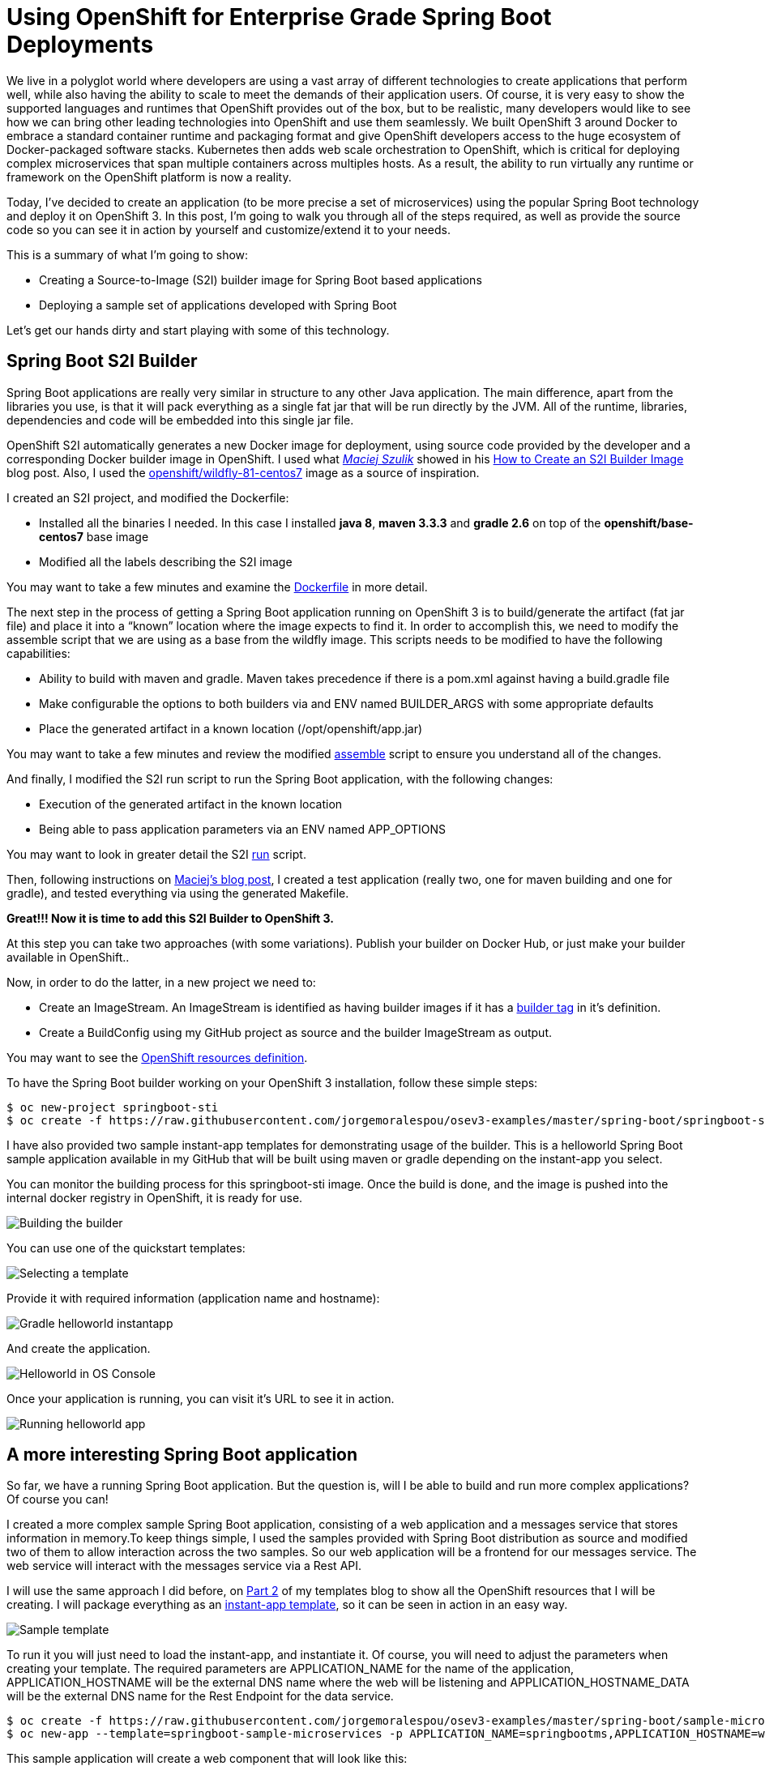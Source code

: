 = Using OpenShift for Enterprise Grade Spring Boot Deployments

We live in a polyglot world where developers are using a vast array of different technologies to create applications that perform well, while also having the ability to scale to meet the demands of their application users. Of course, it is very easy to show the supported languages and runtimes that OpenShift provides out of the box, but to be realistic, many developers would like to see how we can bring other leading technologies into OpenShift and use them seamlessly. We built OpenShift 3 around Docker to embrace a standard container runtime and packaging format and give OpenShift developers access to the huge ecosystem of Docker-packaged software stacks. Kubernetes then adds web scale orchestration to OpenShift, which is critical for deploying complex microservices that span multiple containers across multiples hosts. As a result, the ability to run virtually any runtime or framework on the OpenShift platform is now a reality.

Today, I’ve decided to create an application (to be more precise a set of microservices) using the popular Spring Boot technology and deploy it on OpenShift 3. In this post, I’m going to walk you through all of the steps required, as well as provide the source code so you can see it in action by yourself and customize/extend it to your needs.

This is a summary of what I’m going to show:

* Creating a Source-to-Image (S2I) builder image for Spring Boot based applications
* Deploying a sample set of applications developed with Spring Boot

Let’s get our hands dirty and start playing with some of this technology.

== Spring Boot S2I Builder
Spring Boot applications are really very similar in structure to any other Java application. The main difference, apart from the libraries you use, is that it will pack everything as a single fat jar that will be run directly by the JVM. All of the runtime, libraries, dependencies and code will be embedded into this single jar file.

OpenShift S2I automatically generates a new Docker image for deployment, using source code provided by the developer and a corresponding Docker builder image in OpenShift. I used what https://twitter.com/soltysh[_Maciej Szulik_] showed in his https://blog.openshift.com/create-s2i-builder-image/[How to Create an S2I Builder Image] blog post. Also, I used the https://github.com/openshift/sti-wildfly[openshift/wildfly-81-centos7] image as a source of inspiration.

I created an S2I project, and modified the Dockerfile:

* Installed all the binaries I needed. In this case I installed *java 8*, *maven 3.3.3* and *gradle 2.6* on top of the *openshift/base-centos7* base image
* Modified all the labels describing the S2I image

You may want to take a few minutes and examine the https://github.com/jorgemoralespou/osev3-examples/blob/master/spring-boot/springboot-sti/Dockerfile[Dockerfile] in more detail.

The next step in the process of getting a Spring Boot application running on OpenShift 3 is to build/generate the artifact (fat jar file) and place it into a “known” location where the image expects to find it. In order to accomplish this, we need to modify the assemble script that we are using as a base from the wildfly image.  This scripts needs to be modified to have the following capabilities:

* Ability to build with maven and gradle. Maven takes precedence if there is a pom.xml against having a build.gradle file
* Make configurable the options to both builders via and ENV named BUILDER_ARGS with some appropriate defaults
* Place the generated artifact in a known location (/opt/openshift/app.jar)

You may want to take a few minutes and review the modified https://github.com/jorgemoralespou/osev3-examples/blob/master/spring-boot/springboot-sti/.sti/bin/assemble[assemble] script to ensure you understand all of the changes.

And finally, I modified the S2I run script to run the Spring Boot application, with the following changes:

* Execution of the generated artifact in the known location
* Being able to pass application parameters via an ENV named APP_OPTIONS

You may want to look in greater detail the S2I https://github.com/jorgemoralespou/osev3-examples/blob/master/spring-boot/springboot-sti/.sti/bin/run[run] script.

Then, following instructions on https://blog.openshift.com/create-s2i-builder-image/[Maciej's blog post], I created a test application (really two, one for maven building and one for gradle), and tested everything via using the generated Makefile.

*Great!!! Now it is time to add this S2I Builder to OpenShift 3.*

At this step you can take two approaches (with some variations). Publish your builder on Docker Hub, or just make your builder available in OpenShift.. 

Now, in order to do the latter, in a new project we need to:

* Create an ImageStream. An ImageStream is identified as having builder images if it has a https://github.com/jorgemoralespou/osev3-examples/blob/master/spring-boot/springboot-sti/springboot-sti-all.json#L83[builder tag] in it’s definition. 
* Create a BuildConfig using my GitHub project as source and the builder ImageStream as output.

You may want to see the https://github.com/jorgemoralespou/osev3-examples/blob/master/spring-boot/springboot-sti/springboot-sti-all.json[OpenShift resources definition].

To have the Spring Boot builder working on your OpenShift 3 installation, follow these simple steps:

----
$ oc new-project springboot-sti
$ oc create -f https://raw.githubusercontent.com/jorgemoralespou/osev3-examples/master/spring-boot/springboot-sti/springboot-sti-all.json
----

I have also provided two sample instant-app templates for demonstrating usage of the builder. This is a helloworld Spring Boot sample application available in my GitHub that will be built using maven or gradle depending on the instant-app you select.

You can monitor the building process for this springboot-sti image. Once the build is done, and the image is pushed into the internal docker registry in OpenShift, it is ready for use.

image::images/springboot-sti-builder.png[Building the builder]

You can use one of the quickstart templates:

image::images/springboot-templates.png[Selecting a template]

Provide it with required information (application name and hostname):

image::images/helloworld-gradle.png[Gradle helloworld instantapp]

And create the application. 

image::images/helloworld-deployed.png[Helloworld in OS Console]

Once your application is running, you can visit it’s URL to see it in action.

image::images//helloworld-running.png[Running helloworld app]

== A more interesting Spring Boot application
So far, we have a running Spring Boot application. But the question is, will I be able to build and run more complex applications? Of course you can!  

I created a more complex sample Spring Boot application, consisting of a web application and a messages service that stores information in memory.To keep things simple, I used the samples provided with Spring Boot distribution as source and modified two of them to allow interaction across the two samples. So our web application will be a frontend for our messages service. The web service will interact with the messages service via a Rest API.

I will use the same approach I did before, on https://blog.openshift.com/part-2-creating-a-template-a-technical-walkthrough/[Part 2] of my templates blog to show all the OpenShift resources that I will be creating. I will package everything as an https://github.com/jorgemoralespou/osev3-examples/blob/master/spring-boot/sample-microservices-springboot/ose-instantapp-template.json[instant-app template], so it can be seen in action in an easy way.

image::images/Template-SpringBoot-microservices.png[Sample template]

To run it you will just need to load the instant-app, and instantiate it. Of course, you will need to adjust the parameters when creating your template. The required parameters are APPLICATION_NAME for the name of the application, APPLICATION_HOSTNAME will be the external DNS name where the web will be listening and APPLICATION_HOSTNAME_DATA will be the external DNS name for the Rest Endpoint for the data service.

----
$ oc create -f https://raw.githubusercontent.com/jorgemoralespou/osev3-examples/master/spring-boot/sample-microservices-springboot/ose-instantapp-template.json
$ oc new-app --template=springboot-sample-microservices -p APPLICATION_NAME=springbootms,APPLICATION_HOSTNAME=web.example.com,APPLICATION_HOSTNAME_DATA=data.example.com
----

This sample application will create a web component that will look like this:

image::images/web.png[Web application]

And a data services, that can be queried using Rest, like this:

----
$  curl http://data.example.com/
[{"id":1,"text":"Hello","summary":"World","created":1441125685591},{"id":2,"text":"Hi","summary":"Universe","created":1441125685594},{"id":3,"text":"Hola","summary":"OpenShift","created":1441125685594}]
----

----
$ curl  -H "Content-type: application/json" -X POST -d '{"id":10,"text":"aaaaa","summary":"bbbbb"}'  http://data.example.com:1080
{"id":10,"text":"aaaaa","summary":"bbbbb","created":1441126793364}
----

----
$  curl http://data.example.com/
[{"id":1,"text":"Hello","summary":"World","created":1441125685591},{"id":2,"text":"Hi","summary":"Universe","created":1441125685594},{"id":3,"text":"Hola","summary":"OpenShift","created":1441125685594},{"id":10,"text":"aaaaa","summary":"bbbbb","created":1441126793364}]
----

Looking at the logs of both pods, you will be able to see the output of your running Spring Boot applications.

Let’s first identify our pods. These will be the pods in Running state, with names starting with springbootms-data and springbootms-web:

----
$ oc get pods
NAME                        READY     STATUS       RESTARTS   AGE
springboot-sti-1-build      0/1       ExitCode:0   0          48m
springbootms-data-1-1093k   1/1       Running      0          24m
springbootms-data-1-build   0/1       ExitCode:0   0          28m
springbootms-web-1-37xi2    1/1       Running      0          24m
springbootms-web-1-build    0/1       ExitCode:0   0          28m
----

This is similar to what you will see if you tail the log for the data service:

----
$ oc logs springbootms-data-1-1093k
2015-09-01 16:41:28.019  INFO 1 --- [           main] o.s.j.e.a.AnnotationMBeanExporter        : Registering beans for JMX exposure on startup
2015-09-01 16:41:28.031  INFO 1 --- [           main] o.s.c.support.DefaultLifecycleProcessor  : Starting beans in phase 0
2015-09-01 16:41:28.239  INFO 1 --- [           main] s.b.c.e.t.TomcatEmbeddedServletContainer : Tomcat started on port(s): 8080 (http)
2015-09-01 16:41:28.241  INFO 1 --- [           main] c.o.e.m.r.InMemoryRepositoryApplication  : Started InMemoryRepositoryApplication in 19.117 seconds (JVM running for 20.961)
2015-09-01 16:55:36.809  INFO 1 --- [nio-8080-exec-4] o.a.c.c.C.[Tomcat].[localhost].[/]       : Initializing Spring FrameworkServlet 'dispatcherServlet'
2015-09-01 16:55:36.809  INFO 1 --- [nio-8080-exec-4] o.s.web.servlet.DispatcherServlet        : FrameworkServlet 'dispatcherServlet': initialization started
2015-09-01 16:55:36.836  INFO 1 --- [nio-8080-exec-4] o.s.web.servlet.DispatcherServlet        : FrameworkServlet 'dispatcherServlet': initialization completed in 27 ms
----

And this is the content available in the tailed log for the web service:

----
$ oc logs springbootms-web-1-37xi2
2015-09-01 16:41:27.410  INFO 1 --- [           main] o.s.j.e.a.AnnotationMBeanExporter        : Registering beans for JMX exposure on startup
2015-09-01 16:41:27.693  INFO 1 --- [           main] s.b.c.e.t.TomcatEmbeddedServletContainer : Tomcat started on port(s): 8080 (http)
2015-09-01 16:41:27.703  INFO 1 --- [           main] c.o.e.m.web.SampleWebUIApplication       : Started SampleWebUIApplication in 17.639 seconds (JVM running for 20.512)
2015-09-01 16:55:36.567  INFO 1 --- [nio-8080-exec-4] o.a.c.c.C.[Tomcat].[localhost].[/]       : Initializing Spring FrameworkServlet 'dispatcherServlet'
2015-09-01 16:55:36.568  INFO 1 --- [nio-8080-exec-4] o.s.web.servlet.DispatcherServlet        : FrameworkServlet 'dispatcherServlet': initialization started
2015-09-01 16:55:36.594  INFO 1 --- [nio-8080-exec-4] o.s.web.servlet.DispatcherServlet        : FrameworkServlet 'dispatcherServlet': initialization completed in 26 ms
----

As we have seen, our sample Spring Boot services application are running fine using our Spring Boot S2I builder image.

I hope you have enjoyed!!!
